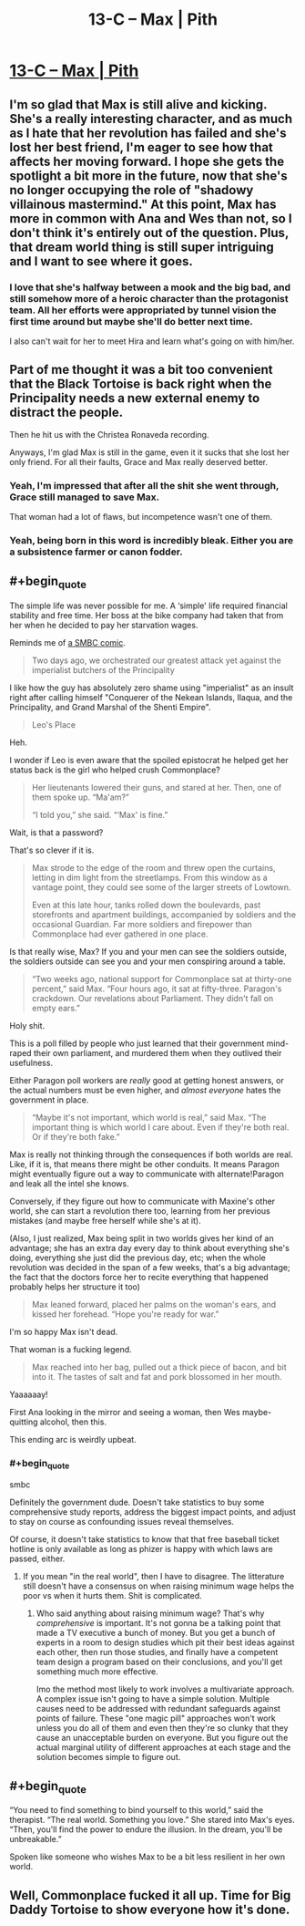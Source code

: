 #+TITLE: 13-C – Max | Pith

* [[https://pithserial.com/2021/02/01/13-c-max/][13-C – Max | Pith]]
:PROPERTIES:
:Author: Sgt_who
:Score: 33
:DateUnix: 1612229786.0
:END:

** I'm so glad that Max is still alive and kicking. She's a really interesting character, and as much as I hate that her revolution has failed and she's lost her best friend, I'm eager to see how that affects her moving forward. I hope she gets the spotlight a bit more in the future, now that she's no longer occupying the role of "shadowy villainous mastermind." At this point, Max has more in common with Ana and Wes than not, so I don't think it's entirely out of the question. Plus, that dream world thing is still super intriguing and I want to see where it goes.
:PROPERTIES:
:Author: Don_Alverzo
:Score: 10
:DateUnix: 1612232828.0
:END:

*** I love that she's halfway between a mook and the big bad, and still somehow more of a heroic character than the protagonist team. All her efforts were appropriated by tunnel vision the first time around but maybe she'll do better next time.

I also can't wait for her to meet Hira and learn what's going on with him/her.
:PROPERTIES:
:Author: MilesSand
:Score: 3
:DateUnix: 1613007652.0
:END:


** Part of me thought it was a bit too convenient that the Black Tortoise is back right when the Principality needs a new external enemy to distract the people.

Then he hit us with the Christea Ronaveda recording.

Anyways, I'm glad Max is still in the game, even it it sucks that she lost her only friend. For all their faults, Grace and Max really deserved better.
:PROPERTIES:
:Author: Do_Not_Go_In_There
:Score: 7
:DateUnix: 1612240691.0
:END:

*** Yeah, I'm impressed that after all the shit she went through, Grace still managed to save Max.

That woman had a lot of flaws, but incompetence wasn't one of them.
:PROPERTIES:
:Author: CouteauBleu
:Score: 6
:DateUnix: 1612294562.0
:END:


*** Yeah, being born in this word is incredibly bleak. Either you are a subsistence farmer or canon fodder.
:PROPERTIES:
:Author: teedreeds
:Score: 3
:DateUnix: 1612288227.0
:END:


** #+begin_quote
  The simple life was never possible for me. A ‘simple' life required financial stability and free time. Her boss at the bike company had taken that from her when he decided to pay her starvation wages.
#+end_quote

Reminds me of [[https://www.smbc-comics.com/index.php?db=comics&id=2012#comic][a SMBC comic]].

#+begin_quote
  Two days ago, we orchestrated our greatest attack yet against the imperialist butchers of the Principality
#+end_quote

I like how the guy has absolutely zero shame using "imperialist" as an insult right after calling himself "Conquerer of the Nekean Islands, Ilaqua, and the Principality, and Grand Marshal of the Shenti Empire".

#+begin_quote
  Leo's Place
#+end_quote

Heh.

I wonder if Leo is even aware that the spoiled epistocrat he helped get her status back is the girl who helped crush Commonplace?

#+begin_quote
  Her lieutenants lowered their guns, and stared at her. Then, one of them spoke up. “Ma'am?”

  “I told you,” she said. “‘Max' is fine.”
#+end_quote

Wait, is that a password?

That's so clever if it is.

#+begin_quote
  Max strode to the edge of the room and threw open the curtains, letting in dim light from the streetlamps. From this window as a vantage point, they could see some of the larger streets of Lowtown.

  Even at this late hour, tanks rolled down the boulevards, past storefronts and apartment buildings, accompanied by soldiers and the occasional Guardian. Far more soldiers and firepower than Commonplace had ever gathered in one place.
#+end_quote

Is that really wise, Max? If you and your men can see the soldiers outside, the soldiers outside can see you and your men conspiring around a table.

#+begin_quote
  “Two weeks ago, national support for Commonplace sat at thirty-one percent,” said Max. “Four hours ago, it sat at fifty-three. Paragon's crackdown. Our revelations about Parliament. They didn't fall on empty ears.”
#+end_quote

Holy shit.

This is a poll filled by people who just learned that their government mind-raped their own parliament, and murdered them when they outlived their usefulness.

Either Paragon poll workers are /really/ good at getting honest answers, or the actual numbers must be even higher, and /almost everyone/ hates the government in place.

#+begin_quote
  “Maybe it's not important, which world is real,” said Max. “The important thing is which world I care about. Even if they're both real. Or if they're both fake.”
#+end_quote

Max is really not thinking through the consequences if both worlds are real. Like, if it is, that means there might be other conduits. It means Paragon might eventually figure out a way to communicate with alternate!Paragon and leak all the intel she knows.

Conversely, if they figure out how to communicate with Maxine's other world, she can start a revolution there too, learning from her previous mistakes (and maybe free herself while she's at it).

(Also, I just realized, Max being split in two worlds gives her kind of an advantage; she has an extra day every day to think about everything she's doing, everything she just did the previous day, etc; when the whole revolution was decided in the span of a few weeks, that's a big advantage; the fact that the doctors force her to recite everything that happened probably helps her structure it too)

#+begin_quote
  Max leaned forward, placed her palms on the woman's ears, and kissed her forehead. “Hope you're ready for war.”
#+end_quote

I'm so happy Max isn't dead.

That woman is a fucking legend.

#+begin_quote
  Max reached into her bag, pulled out a thick piece of bacon, and bit into it. The tastes of salt and fat and pork blossomed in her mouth.
#+end_quote

Yaaaaaay!

First Ana looking in the mirror and seeing a woman, then Wes maybe-quitting alcohol, then this.

This ending arc is weirdly upbeat.
:PROPERTIES:
:Author: CouteauBleu
:Score: 5
:DateUnix: 1612294306.0
:END:

*** #+begin_quote
  smbc
#+end_quote

Definitely the government dude. Doesn't take statistics to buy some comprehensive study reports, address the biggest impact points, and adjust to stay on course as confounding issues reveal themselves.

Of course, it doesn't take statistics to know that that free baseball ticket hotline is only available as long as phizer is happy with which laws are passed, either.
:PROPERTIES:
:Author: MilesSand
:Score: 2
:DateUnix: 1613007992.0
:END:

**** If you mean "in the real world", then I have to disagree. The litterature still doesn't have a consensus on when raising minimum wage helps the poor vs when it hurts them. Shit is complicated.
:PROPERTIES:
:Author: CouteauBleu
:Score: 1
:DateUnix: 1613094355.0
:END:

***** Who said anything about raising minimum wage? That's why /comprehensive/ is important. It's not gonna be a talking point that made a TV executive a bunch of money. But you get a bunch of experts in a room to design studies which pit their best ideas against each other, then run those studies, and finally have a competent team design a program based on their conclusions, and you'll get something much more effective.

Imo the method most likely to work involves a multivariate approach. A complex issue isn't going to have a simple solution. Multiple causes need to be addressed with redundant safeguards against points of failure. These "one magic pill" approaches won't work unless you do all of them and even then they're so clunky that they cause an unacceptable burden on everyone. But you figure out the actual marginal utility of different approaches at each stage and the solution becomes simple to figure out.
:PROPERTIES:
:Author: MilesSand
:Score: 1
:DateUnix: 1613184986.0
:END:


** #+begin_quote
  “You need to find something to bind yourself to this world,” said the therapist. “The real world. Something you love.” She stared into Max's eyes. “Then, you'll find the power to endure the illusion. In the dream, you'll be unbreakable.”
#+end_quote

Spoken like someone who wishes Max to be a bit less resilient in her own world.
:PROPERTIES:
:Author: NoYouTryAnother
:Score: 4
:DateUnix: 1612317012.0
:END:


** Well, Commonplace fucked it all up. Time for Big Daddy Tortoise to show everyone how it's done.
:PROPERTIES:
:Author: muns4colleg
:Score: 3
:DateUnix: 1612286412.0
:END:
